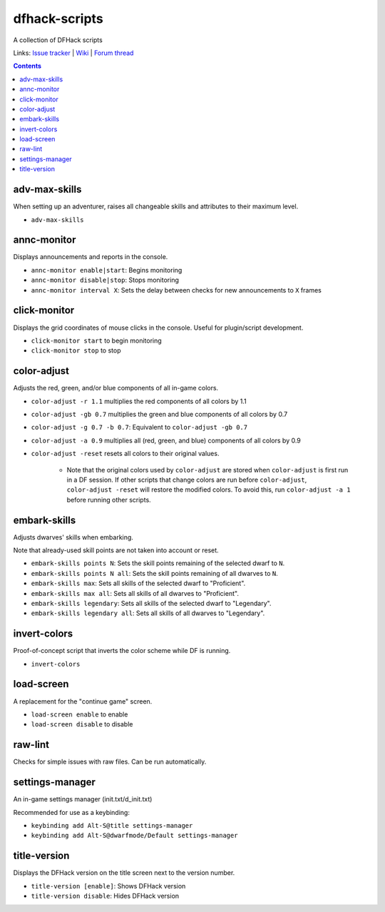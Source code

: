 dfhack-scripts
==============

A collection of DFHack scripts

Links: `Issue tracker <https://github.com/lethosor/dfhack-scripts/issues>`_ | 
`Wiki <https://github.com/lethosor/dfhack-scripts/wiki>`_ |
`Forum thread <http://www.bay12forums.com/smf/index.php?topic=143875.0>`_

.. contents ::

adv-max-skills
--------------
When setting up an adventurer, raises all changeable skills and attributes to their maximum level.

* ``adv-max-skills``

annc-monitor
------------
Displays announcements and reports in the console.

* ``annc-monitor enable|start``: Begins monitoring
* ``annc-monitor disable|stop``: Stops monitoring
* ``annc-monitor interval X``: Sets the delay between checks for new announcements to ``X`` frames 

click-monitor
-------------
Displays the grid coordinates of mouse clicks in the console. Useful for plugin/script development.

* ``click-monitor start`` to begin monitoring
* ``click-monitor stop`` to stop

color-adjust
------------
Adjusts the red, green, and/or blue components of all in-game colors.

* ``color-adjust -r 1.1`` multiplies the red components of all colors by 1.1
* ``color-adjust -gb 0.7`` multiplies the green and blue components of all colors by 0.7
* ``color-adjust -g 0.7 -b 0.7``: Equivalent to ``color-adjust -gb 0.7``
* ``color-adjust -a 0.9`` multiplies all (red, green, and blue) components of all colors by 0.9
* ``color-adjust -reset`` resets all colors to their original values.

    * Note that the original colors used by ``color-adjust`` are stored when ``color-adjust`` is first run in a DF session.
      If other scripts that change colors are run before ``color-adjust``, ``color-adjust -reset`` will restore the modified colors.
      To avoid this, run ``color-adjust -a 1`` before running other scripts.

embark-skills
-------------
Adjusts dwarves' skills when embarking.

Note that already-used skill points are not taken into account or reset.

* ``embark-skills points N``: Sets the skill points remaining of the selected dwarf to ``N``.
* ``embark-skills points N all``: Sets the skill points remaining of all dwarves to ``N``.
* ``embark-skills max``: Sets all skills of the selected dwarf to "Proficient".
* ``embark-skills max all``: Sets all skills of all dwarves to "Proficient".
* ``embark-skills legendary``: Sets all skills of the selected dwarf to "Legendary".
* ``embark-skills legendary all``: Sets all skills of all dwarves to "Legendary".

invert-colors
-------------
Proof-of-concept script that inverts the color scheme while DF is running.

* ``invert-colors``

load-screen
-----------
A replacement for the "continue game" screen.

* ``load-screen enable`` to enable
* ``load-screen disable`` to disable

raw-lint
--------
Checks for simple issues with raw files. Can be run automatically.

settings-manager
----------------
An in-game settings manager (init.txt/d_init.txt)

Recommended for use as a keybinding:

* ``keybinding add Alt-S@title settings-manager``
* ``keybinding add Alt-S@dwarfmode/Default settings-manager``

title-version
-------------
Displays the DFHack version on the title screen next to the version number.

* ``title-version [enable]``: Shows DFHack version
* ``title-version disable``: Hides DFHack version
